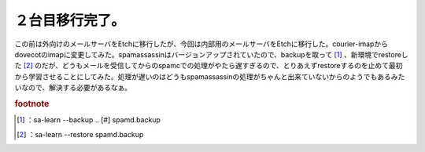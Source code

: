 ﻿２台目移行完了。
################


この前は外向けのメールサーバをEtchに移行したが、今回は内部用のメールサーバをEtchに移行した。courier-imapからdovecotのimapに変更してみた。spamassassinはバージョンアップされていたので、backupを取って [#]_ 、新環境でrestoreした [#]_ のだが、どうもメールを受信してからのspamcでの処理がやたら遅すぎるので、とりあえずrestoreするのを止めて最初から学習させることにしてみた。処理が遅いのはどうもspamassassinの処理がちゃんと出来ていないからのようでもあるみたいなので、解決する必要があるなぁ。


.. rubric:: footnote

.. [#] ：sa-learn --backup .. [#]  spamd.backup
.. [#] ：sa-learn --restore spamd.backup



.. author:: mkouhei
.. categories:: Debian, Ops, gadget, 
.. tags::
.. comments::


